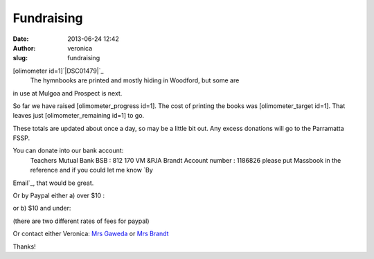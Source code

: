 Fundraising
###########
:date: 2013-06-24 12:42
:author: veronica
:slug: fundraising

[olimometer id=1]\ `|DSC01479|`_
 The hymnbooks are printed and mostly hiding in Woodford, but some are
in use at Mulgoa and Prospect is next.

So far we have raised [olimometer\_progress id=1]. The cost of printing
the books was [olimometer\_target id=1]. That leaves just
[olimometer\_remaining id=1] to go.

These totals are updated about once a day, so may be a little bit out.
Any excess donations will go to the Parramatta FSSP.

You can donate into our bank account:
 Teachers Mutual Bank
 BSB : 812 170
 VM &PJA Brandt
 Account number : 1186826
 please put Massbook in the reference and if you could let me know `By
Email`_, that would be great.

.. raw:: html

   <p>

Or by Paypal either a) over $10 :

.. raw:: html

   <form action="https://www.paypal.com/cgi-bin/webscr" method="post" target="_top">

\ |image1|

.. raw:: html

   </form>

.. raw:: html

   <p>

or b) $10 and under:

.. raw:: html

   <form action="https://www.paypal.com/cgi-bin/webscr" method="post" target="_top">

\ |image2|

.. raw:: html

   </form>

(there are two different rates of fees for paypal)

Or contact either Veronica: `Mrs Gaweda`_ or `Mrs Brandt`_

Thanks!

.. _|image3|: http://brandt.id.au/wp-content/uploads/2013/05/DSC01479.jpg
.. _By Email: mailto:v@brandt.id.au?subject=Chipping%20in%20for%20Mass%20Books&body=I've%20just%20donated%20via%20Direct%20Deposit%20to%20help%20cover%20the%20costs%20of%20printing%20the%20Mass%20Books.
.. _Mrs Gaweda: mailto:v.gaweda@optusnet.com.au?subject=Chipping%20in%20for%20Mass%20Books
.. _Mrs Brandt: mailto:v@brandt.id.au?subject=Chipping%20in%20for%20Mass%20Books

.. |DSC01479| image:: http://brandt.id.au/wp-content/uploads/2013/05/DSC01479-300x225.jpg
.. |image1| image:: https://www.paypalobjects.com/en_AU/i/scr/pixel.gif
.. |image2| image:: https://www.paypalobjects.com/en_AU/i/scr/pixel.gif
.. |image3| image:: http://brandt.id.au/wp-content/uploads/2013/05/DSC01479-300x225.jpg
